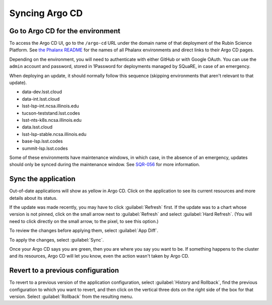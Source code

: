 ###############
Syncing Argo CD
###############

Go to Argo CD for the environment
=================================

To access the Argo CD UI, go to the ``/argo-cd`` URL under the domain name of that deployment of the Rubin Science Platform.
See `the Phalanx README <https://github.com/lsst-sqre/phalanx/blob/master/README.rst>`__ for the names of all Phalanx environments and direct links to their Argo CD pages.

Depending on the environment, you will need to authenticate with either GitHub or with Google OAuth.
You can use the ``admin`` account and password, stored in 1Password for deployments managed by SQuaRE, in case of an emergency.

When deploying an update, it should normally follow this sequence (skipping environments that aren't relevant to that update).

* data-dev.lsst.cloud
* data-int.lsst.cloud
* lsst-lsp-int.ncsa.illinois.edu
* tucson-teststand.lsst.codes
* lsst-nts-k8s.ncsa.illinois.edu
* data.lsst.cloud
* lsst-lsp-stable.ncsa.illinois.edu
* base-lsp.lsst.codes
* summit-lsp.lsst.codes

Some of these environments have maintenance windows, in which case, in the absence of an emergency, updates should only be synced during the maintenance window.
See `SQR-056`_ for more information.

.. _SQR-056: https://sqr-056.lsst.io/

Sync the application
====================

Out-of-date applications will show as yellow in Argo CD.
Click on the application to see its current resources and more details about its status.

If the update was made recently, you may have to click :guilabel:`Refresh` first.
If the update was to a chart whose version is not pinned, click on the small arrow next to :guilabel:`Refresh` and select :guilabel:`Hard Refresh`.
(You will need to click directly on the small arrow, to the pixel, to see this option.)

To review the changes before applying them, select :guilabel:`App Diff`.

To apply the changes, select :guilabel:`Sync`.

Once your Argo CD says you are green, then you are where you say you want to be.
If something happens to the cluster and its resources, Argo CD will let you know, even the action wasn't taken by Argo CD.

Revert to a previous configuration
==================================

To revert to a previous version of the application configuration, select :guilabel:`History and Rollback`, find the previous configuration to which you want to revert, and then click on the vertical three dots on the right side of the box for that version.
Select :guilabel:`Rollback` from the resulting menu.
